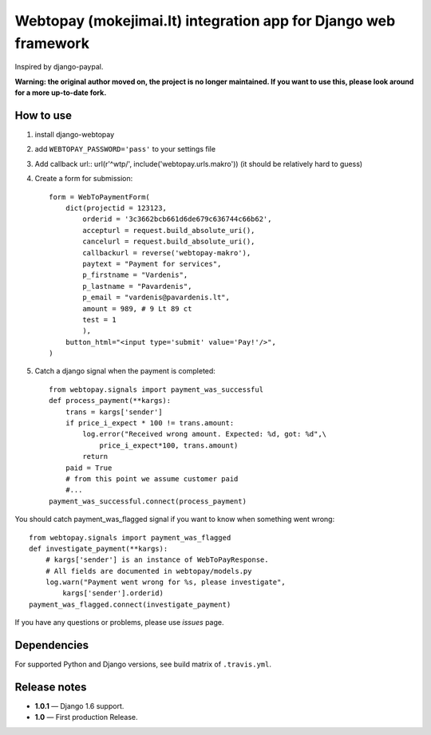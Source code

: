 Webtopay (mokejimai.lt) integration app for Django web framework
================================================================

Inspired by django-paypal.

**Warning: the original author moved on, the project is no longer maintained.
If you want to use this, please look around for a more up-to-date fork.**

How to use
----------

1. install django-webtopay
2. add ``WEBTOPAY_PASSWORD='pass'`` to your settings file
3. Add callback url::
   url(r'^wtp/', include('webtopay.urls.makro'))
   (it should be relatively hard to guess)
4. Create a form for submission::

    form = WebToPaymentForm(
        dict(projectid = 123123,
            orderid = '3c3662bcb661d6de679c636744c66b62',
            accepturl = request.build_absolute_uri(),
            cancelurl = request.build_absolute_uri(),
            callbackurl = reverse('webtopay-makro'),
            paytext = "Payment for services",
            p_firstname = "Vardenis",
            p_lastname = "Pavardenis",
            p_email = "vardenis@pavardenis.lt",
            amount = 989, # 9 Lt 89 ct
            test = 1
            ),
        button_html="<input type='submit' value='Pay!'/>",
    )

5) Catch a django signal when the payment is completed::

    from webtopay.signals import payment_was_successful
    def process_payment(**kargs):
        trans = kargs['sender']
        if price_i_expect * 100 != trans.amount:
            log.error("Received wrong amount. Expected: %d, got: %d",\
                price_i_expect*100, trans.amount)
            return
        paid = True
        # from this point we assume customer paid
        #...
    payment_was_successful.connect(process_payment)

You should catch payment_was_flagged signal if you want to know when something
went wrong::

    from webtopay.signals import payment_was_flagged
    def investigate_payment(**kargs):
        # kargs['sender'] is an instance of WebToPayResponse.
        # All fields are documented in webtopay/models.py
        log.warn("Payment went wrong for %s, please investigate",
            kargs['sender'].orderid)
    payment_was_flagged.connect(investigate_payment)


If you have any questions or problems, please use *issues* page.

|travis|_

Dependencies
------------

For supported Python and Django versions, see build matrix of ``.travis.yml``.

Release notes
-------------

* **1.0.1** — Django 1.6 support.
* **1.0** — First production Release.

.. |travis| image:: https://travis-ci.org/Motiejus/django-webtopay.png
.. _travis: https://travis-ci.org/Motiejus/django-webtopay

